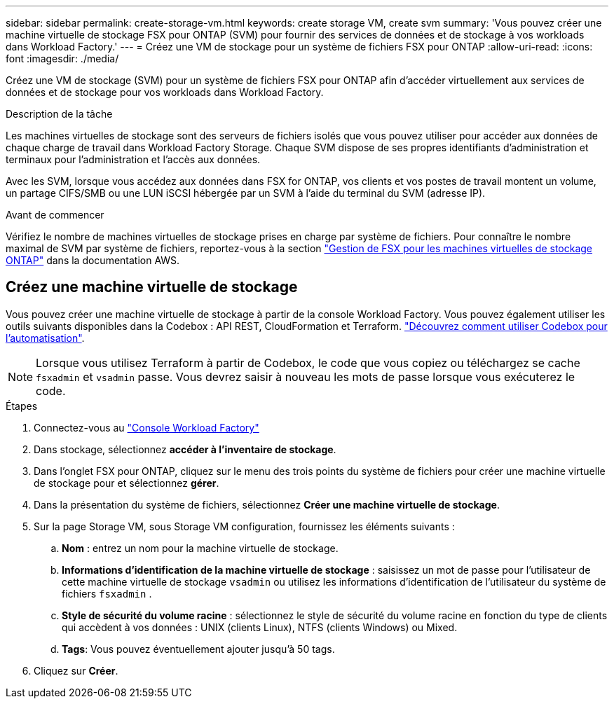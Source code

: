 ---
sidebar: sidebar 
permalink: create-storage-vm.html 
keywords: create storage VM, create svm 
summary: 'Vous pouvez créer une machine virtuelle de stockage FSX pour ONTAP (SVM) pour fournir des services de données et de stockage à vos workloads dans Workload Factory.' 
---
= Créez une VM de stockage pour un système de fichiers FSX pour ONTAP
:allow-uri-read: 
:icons: font
:imagesdir: ./media/


[role="lead"]
Créez une VM de stockage (SVM) pour un système de fichiers FSX pour ONTAP afin d'accéder virtuellement aux services de données et de stockage pour vos workloads dans Workload Factory.

.Description de la tâche
Les machines virtuelles de stockage sont des serveurs de fichiers isolés que vous pouvez utiliser pour accéder aux données de chaque charge de travail dans Workload Factory Storage. Chaque SVM dispose de ses propres identifiants d'administration et terminaux pour l'administration et l'accès aux données.

Avec les SVM, lorsque vous accédez aux données dans FSX for ONTAP, vos clients et vos postes de travail montent un volume, un partage CIFS/SMB ou une LUN iSCSI hébergée par un SVM à l'aide du terminal du SVM (adresse IP).

.Avant de commencer
Vérifiez le nombre de machines virtuelles de stockage prises en charge par système de fichiers. Pour connaître le nombre maximal de SVM par système de fichiers, reportez-vous à la section link:https://docs.aws.amazon.com/fsx/latest/ONTAPGuide/managing-svms.html#max-svms["Gestion de FSX pour les machines virtuelles de stockage ONTAP"^] dans la documentation AWS.



== Créez une machine virtuelle de stockage

Vous pouvez créer une machine virtuelle de stockage à partir de la console Workload Factory. Vous pouvez également utiliser les outils suivants disponibles dans la Codebox : API REST, CloudFormation et Terraform. link:https://docs.netapp.com/us-en/workload-setup-admin/use-codebox.html#how-to-use-codebox["Découvrez comment utiliser Codebox pour l'automatisation"^].


NOTE: Lorsque vous utilisez Terraform à partir de Codebox, le code que vous copiez ou téléchargez se cache `fsxadmin` et `vsadmin` passe. Vous devrez saisir à nouveau les mots de passe lorsque vous exécuterez le code.

.Étapes
. Connectez-vous au link:https://console.workloads.netapp.com/["Console Workload Factory"^]
. Dans stockage, sélectionnez *accéder à l'inventaire de stockage*.
. Dans l'onglet FSX pour ONTAP, cliquez sur le menu des trois points du système de fichiers pour créer une machine virtuelle de stockage pour et sélectionnez *gérer*.
. Dans la présentation du système de fichiers, sélectionnez *Créer une machine virtuelle de stockage*.
. Sur la page Storage VM, sous Storage VM configuration, fournissez les éléments suivants :
+
.. *Nom* : entrez un nom pour la machine virtuelle de stockage.
.. *Informations d'identification de la machine virtuelle de stockage* : saisissez un mot de passe pour l'utilisateur de cette machine virtuelle de stockage `vsadmin` ou utilisez les informations d'identification de l'utilisateur du système de fichiers `fsxadmin` .
.. *Style de sécurité du volume racine* : sélectionnez le style de sécurité du volume racine en fonction du type de clients qui accèdent à vos données : UNIX (clients Linux), NTFS (clients Windows) ou Mixed.
.. *Tags*: Vous pouvez éventuellement ajouter jusqu'à 50 tags.


. Cliquez sur *Créer*.

